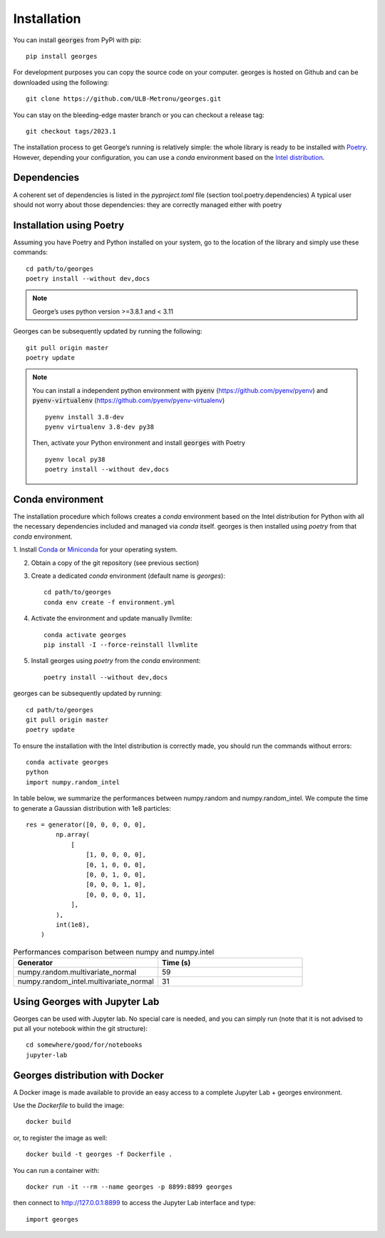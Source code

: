 ************
Installation
************

You can install :code:`georges` from PyPI with pip::

    pip install georges

For development purposes you can copy the source code on your computer. georges is hosted on Github and can be downloaded using the following::

    git clone https://github.com/ULB-Metronu/georges.git

You can  stay on the bleeding-edge master branch or you can checkout
a release tag::

    git checkout tags/2023.1

The installation process to get George’s running is relatively simple: the whole library is ready to
be installed with `Poetry <https://python-poetry.org/>`_. However, depending your configuration,
you can use a `conda` environment based on the
`Intel distribution  <https://software.intel.com/en-us/distribution-for-python>`_.

Dependencies
############

A coherent set of dependencies is listed in the `pyproject.toml` file (section tool.poetry.dependencies)
A typical user should not worry about those dependencies: they are correctly managed either with poetry

Installation using Poetry
#########################

Assuming you have Poetry and Python installed on your system, go to the location of the library and simply use
these commands::

    cd path/to/georges
    poetry install --without dev,docs

.. note::

    George’s uses python version >=3.8.1 and < 3.11

Georges can be subsequently updated by running the following::

    git pull origin master
    poetry update

.. note::

    You can install a independent python environment with :code:`pyenv` (https://github.com/pyenv/pyenv) and
    :code:`pyenv-virtualenv` (https://github.com/pyenv/pyenv-virtualenv) ::

        pyenv install 3.8-dev
        pyenv virtualenv 3.8-dev py38

    Then, activate your Python environment and install :code:`georges` with Poetry ::

        pyenv local py38
        poetry install --without dev,docs

Conda environment
#################

The installation procedure which follows creates a `conda` environment
based on the Intel distribution for Python with all the necessary dependencies
included and managed via `conda` itself. georges is then installed using `poetry` from that `conda` environment.

1. Install `Conda <https://conda.io/docs/>`_ or `Miniconda <https://conda.io/en/latest/miniconda.html>`_
for your operating system.

2. Obtain a copy of the git repository (see previous section)
3. Create a dedicated `conda` environment (default name is `georges`)::

    cd path/to/georges
    conda env create -f environment.yml

4. Activate the environment and update manually llvmlite::

    conda activate georges
    pip install -I --force-reinstall llvmlite

5. Install georges using `poetry` from the `conda` environment::

    poetry install --without dev,docs

georges can be subsequently updated by running::

    cd path/to/georges
    git pull origin master
    poetry update

To ensure the installation with the Intel distribution is correctly made,
you should run the commands without errors::

    conda activate georges
    python
    import numpy.random_intel

In table below, we summarize the performances between numpy.random and numpy.random_intel.
We compute the time to generate a Gaussian distribution with 1e8 particles::

    res = generator([0, 0, 0, 0, 0],
            np.array(
                [
                    [1, 0, 0, 0, 0],
                    [0, 1, 0, 0, 0],
                    [0, 0, 1, 0, 0],
                    [0, 0, 0, 1, 0],
                    [0, 0, 0, 0, 1],
                ],
            ),
            int(1e8),
        )

.. list-table:: Performances comparison between numpy and numpy.intel
   :widths: 25 25
   :header-rows: 1

   * - Generator
     - Time (s)
   * - numpy.random.multivariate_normal
     - 59
   * - numpy.random_intel.multivariate_normal
     - 31


Using Georges with Jupyter Lab
###################################

Georges can be used with Jupyter lab. No special care is needed,
and you can simply run (note that it is not advised to put all your
notebook within the git structure)::

    cd somewhere/good/for/notebooks
    jupyter-lab


Georges distribution with Docker
#####################################

A Docker image is made available to provide an easy access to a
complete Jupyter Lab + georges environment.

Use the *Dockerfile* to build the image::

    docker build

or, to register the image as well::

    docker build -t georges -f Dockerfile .

You can run a container with::

    docker run -it --rm --name georges -p 8899:8899 georges

then connect to http://127.0.0.1:8899 to access the Jupyter Lab interface
and type::

    import georges

